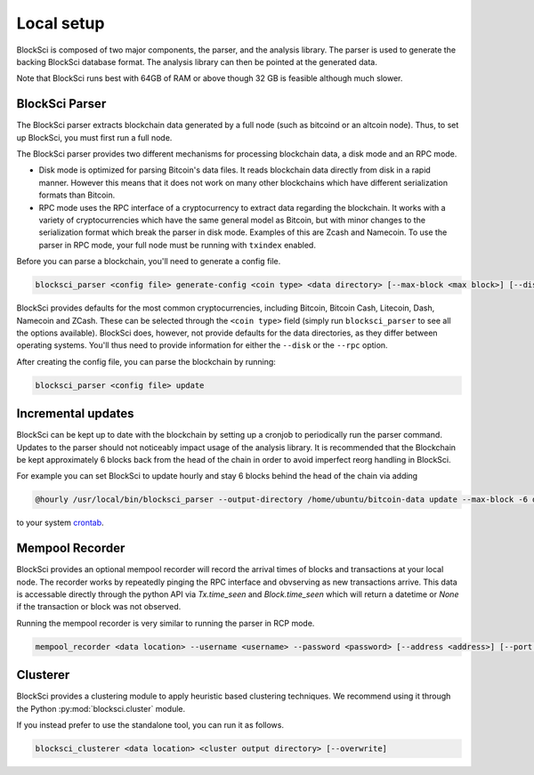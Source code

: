 Local setup
=====================

BlockSci is composed of two major components, the parser, and the analysis library. The parser is used to generate the backing BlockSci database format. The analysis library can then be pointed at the generated data.

Note that BlockSci runs best with 64GB of RAM or above though 32 GB is feasible although much slower.

BlockSci Parser
-----------------

The BlockSci parser extracts blockchain data generated by a full node (such as bitcoind or an altcoin node). Thus, to set up BlockSci, you must first run a full node.

The BlockSci parser provides two different mechanisms for processing blockchain data, a disk mode and an RPC mode.

- Disk mode is optimized for parsing Bitcoin's data files. It reads blockchain data directly from disk in a rapid manner. However this means that it does not work on many other blockchains which have different serialization formats than Bitcoin.
- RPC mode uses the RPC interface of a cryptocurrency to extract data regarding the blockchain. It works with a variety of cryptocurrencies which have the same general model as Bitcoin, but with minor changes to the serialization format which break the parser in disk mode. Examples of this are Zcash and Namecoin. To use the parser in RPC mode, your full node must be running with ``txindex`` enabled.

Before you can parse a blockchain, you'll need to generate a config file.

.. code-block:: bash

	blocksci_parser <config file> generate-config <coin type> <data directory> [--max-block <max block>] [--disk <coin directory>] [--rpc <username> <password> [--address <address>] [--port <port>]]

BlockSci provides defaults for the most common cryptocurrencies, including Bitcoin, Bitcoin Cash, Litecoin, Dash, Namecoin and ZCash.
These can be selected through the ``<coin type>`` field (simply run ``blocksci_parser`` to see all the options available).
BlockSci does, however, not provide defaults for the data directories, as they differ between operating systems.
You'll thus need to provide information for either the ``--disk`` or the ``--rpc`` option.

After creating the config file, you can parse the blockchain by running:

.. code-block:: bash

	blocksci_parser <config file> update


Incremental updates
--------------------

BlockSci can be kept up to date with the blockchain by setting up a cronjob to periodically run the parser command. Updates to the parser should not noticeably impact usage of the analysis library. It is recommended that the Blockchain be kept approximately 6 blocks back from the head of the chain in order to avoid imperfect reorg handling in BlockSci.

For example you can set BlockSci to update hourly and stay 6 blocks behind the head of the chain via adding

..  code-block:: bash

	@hourly /usr/local/bin/blocksci_parser --output-directory /home/ubuntu/bitcoin-data update --max-block -6 disk --coin-directory /home/ubuntu/.bitcoin

to your system crontab_.

.. _crontab: https://help.ubuntu.com/community/CronHowto


Mempool Recorder
------------------

BlockSci provides an optional mempool recorder will record the arrival times of blocks and transactions at your local node. The recorder works by repeatedly pinging the RPC interface and obvserving as new transactions arrive. This data is accessable directly through the python API via `Tx.time_seen` and `Block.time_seen` which will return a datetime or `None` if the transaction or block was not observed.

Running the mempool recorder is very similar to running the parser in RCP mode.

..  code-block:: bash

	mempool_recorder <data location> --username <username> --password <password> [--address <address>] [--port <port>]


Clusterer
------------------

BlockSci provides a clustering module to apply heuristic based clustering techniques. We recommend using it through the Python :py:mod:`blocksci.cluster` module.

If you instead prefer to use the standalone tool, you can run it as follows.

..  code-block:: bash

    blocksci_clusterer <data location> <cluster output directory> [--overwrite]
